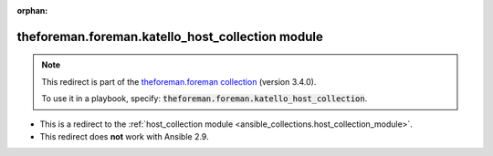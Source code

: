 
.. Document meta

:orphan:

.. Anchors

.. _ansible_collections.theforeman.foreman.katello_host_collection_module:

.. Title

theforeman.foreman.katello_host_collection module
+++++++++++++++++++++++++++++++++++++++++++++++++

.. Collection note

.. note::
    This redirect is part of the `theforeman.foreman collection <https://galaxy.ansible.com/theforeman/foreman>`_ (version 3.4.0).

    To use it in a playbook, specify: :code:`theforeman.foreman.katello_host_collection`.

- This is a redirect to the :ref:`host_collection module <ansible_collections.host_collection_module>`.
- This redirect does **not** work with Ansible 2.9.
